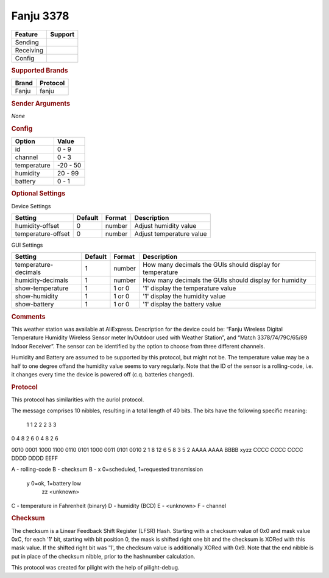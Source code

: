 .. |yes| image:: ../../../images/yes.png
.. |no| image:: ../../../images/no.png

.. role:: underline
   :class: underline

Fanju 3378
==========

+------------------+-------------+
| **Feature**      | **Support** |
+------------------+-------------+
| Sending          | |no|        |
+------------------+-------------+
| Receiving        | |yes|       |
+------------------+-------------+
| Config           | |yes|       |
+------------------+-------------+

.. rubric:: Supported Brands

+------------------+------------------+
| **Brand**        | **Protocol**     |
+------------------+------------------+
| Fanju            | fanju            |
+------------------+------------------+

.. rubric:: Sender Arguments

*None*

.. rubric:: Config

.. code-block:: json
   :linenos:

   {
     "devices": {
       "weather": {
         "protocol": [ "fanju" ],
         "id": [{
           "id": 136
           "channel": 1
         }],
         "temperature": 15.0,
         "humidity": 99.00,
         "battery": 1
        }
     },
     "gui": {
       "weather": {
         "name": "Weather Station",
         "group": [ "Outside" ],
         "media": [ "all" ]
       }
     }
   }

+------------------+-----------------+
| **Option**       | **Value**       |
+------------------+-----------------+
| id               | 0 - 9           |
+------------------+-----------------+
| channel          | 0 - 3           |
+------------------+-----------------+
| temperature      | -20 - 50        |
+------------------+-----------------+
| humidity         | 20 - 99         |
+------------------+-----------------+
| battery          | 0 - 1           |
+------------------+-----------------+

.. rubric:: Optional Settings

:underline:`Device Settings`

+--------------------+-------------+------------+---------------------------+
| **Setting**        | **Default** | **Format** | **Description**           |
+--------------------+-------------+------------+---------------------------+
| humidity-offset    | 0           | number     | Adjust humidity value     |
+--------------------+-------------+------------+---------------------------+
| temperature-offset | 0           | number     | Adjust temperature value  |
+--------------------+-------------+------------+---------------------------+

:underline:`GUI Settings`

+----------------------+-------------+------------+-----------------------------------------------------------+
| **Setting**          | **Default** | **Format** | **Description**                                           |
+----------------------+-------------+------------+-----------------------------------------------------------+
| temperature-decimals | 1           | number     | How many decimals the GUIs should display for temperature |
+----------------------+-------------+------------+-----------------------------------------------------------+
| humidity-decimals    | 1           | number     | How many decimals the GUIs should display for humidity    |
+----------------------+-------------+------------+-----------------------------------------------------------+
| show-temperature     | 1           | 1 or 0     | '1' display the temperature value                         |
+----------------------+-------------+------------+-----------------------------------------------------------+
| show-humidity        | 1           | 1 or 0     | '1' display the humidity value                            |
+----------------------+-------------+------------+-----------------------------------------------------------+
| show-battery         | 1           | 1 or 0     | '1' display the battery value                             |
+----------------------+-------------+------------+-----------------------------------------------------------+

.. rubric:: Comments

This weather station was available at AliExpress. Description for the device could be: “Fanju Wireless Digital Temperature Humidity Wireless Sensor meter In/Outdoor used with Weather Station”, and “Match 3378/74/79C/65/89 Indoor Receiver”. The sensor can be identified by the option to choose from three different channels.

Humidity and Battery are assumed to be supported by this protocol, but might not be. The temperature value may be a half to one degree offand the humidity value seems to vary regularly. Note that the ID of the sensor is a rolling-code, i.e. it changes every time the device is powered off (c.q. batteries changed).

.. rubric:: Protocol

This protocol has similarities with the auriol protocol.

The message comprises 10 nibbles, resulting in a total length of 40 bits.
The bits have the following specific meaning:

               1    1    2    2    2    3    3
0    4    8    2    6    0    4    8    2    6

0010 0001 1000 1100 0110 0101 1000 0011 0101 0010 
2    1    8    12   6    5    8    3    5    2   
AAAA AAAA BBBB xyzz CCCC CCCC CCCC DDDD DDDD EEFF

A - rolling-code
B - checksum
B - x 0=scheduled, 1=requested transmission
    y 0=ok, 1=battery low
	zz <unknown>
C - temperature in Fahrenheit (binary)
D - humidity (BCD)
E - <unknown>
F - channel

.. rubric:: Checksum

The checksum is a Linear Feedback Shift Register (LFSR) Hash. Starting with a checksum value of 0x0 and mask value 0xC, for each '1' bit, starting with bit position 0, the mask is shifted right one bit and the checksum is XORed with this mask value. If the shifted right bit was '1', the checksum value is additionally XORed with 0x9. Note that the end nibble is put in place of the checksum nibble, prior to the hashnumber calculation.

This protocol was created for pilight with the help of pilight-debug.
